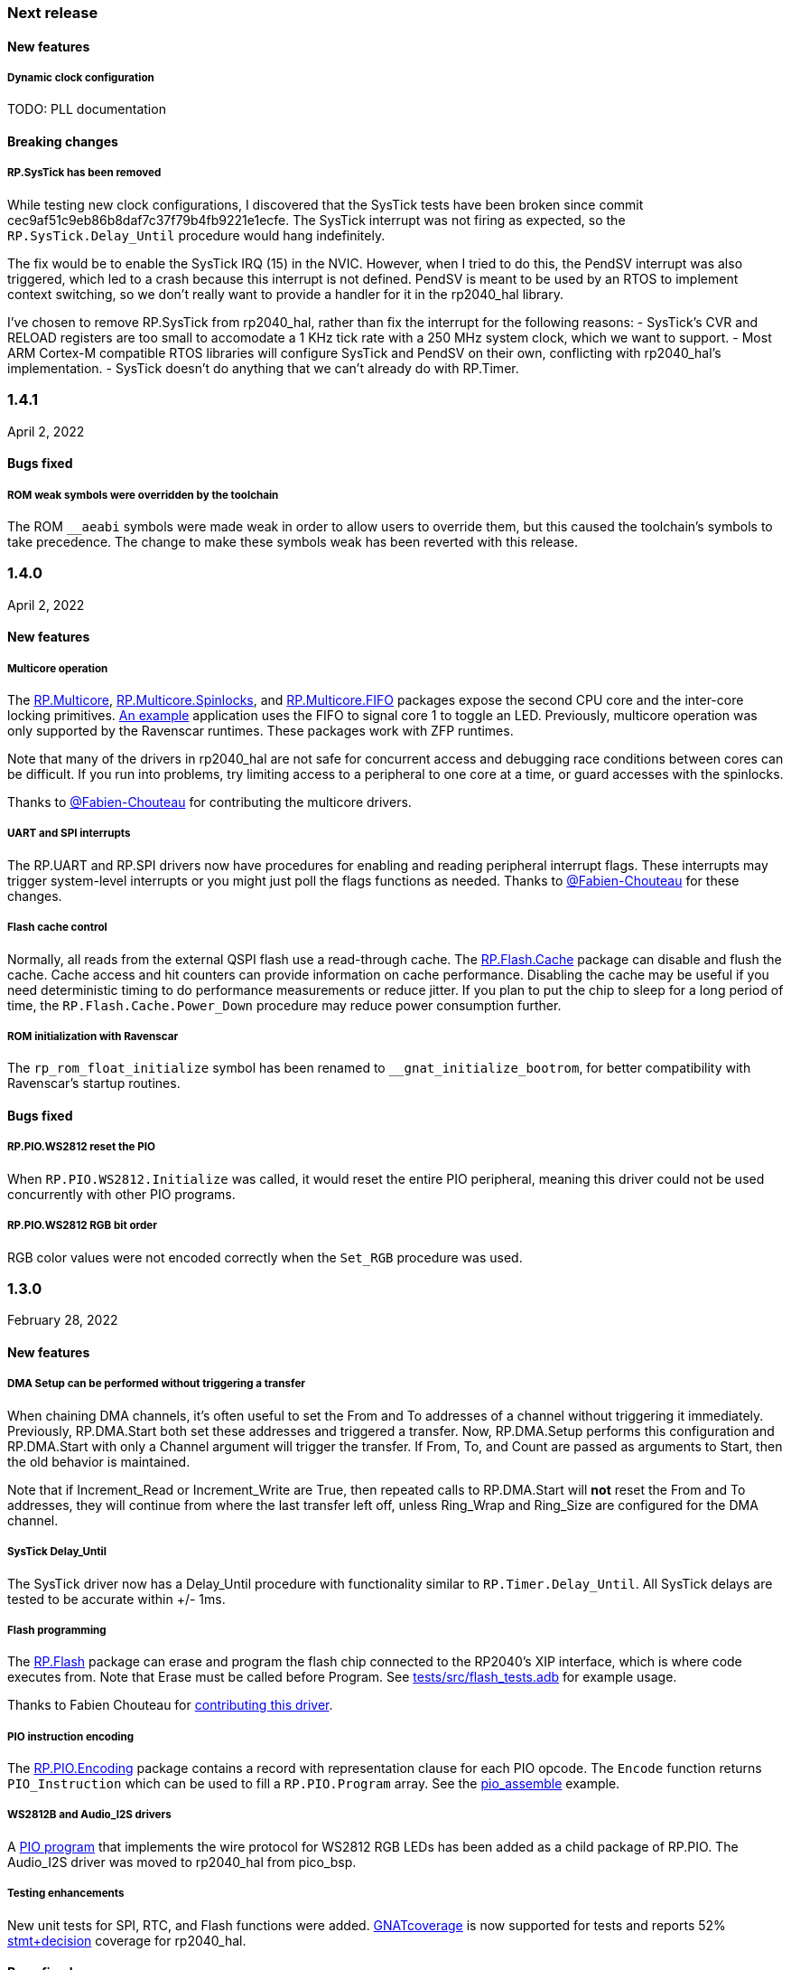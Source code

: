 === Next release

==== New features

===== Dynamic clock configuration
TODO: PLL documentation

==== Breaking changes

===== RP.SysTick has been removed
While testing new clock configurations, I discovered that the SysTick tests have been broken since commit cec9af51c9eb86b8daf7c37f79b4fb9221e1ecfe. The SysTick interrupt was not firing as expected, so the `RP.SysTick.Delay_Until` procedure would hang indefinitely. 

The fix would be to enable the SysTick IRQ (15) in the NVIC. However, when I tried to do this, the PendSV interrupt was also triggered, which led to a crash because this interrupt is not defined. PendSV is meant to be used by an RTOS to implement context switching, so we don't really want to provide a handler for it in the rp2040_hal library.

I've chosen to remove RP.SysTick from rp2040_hal, rather than fix the interrupt for the following reasons:
- SysTick's CVR and RELOAD registers are too small to accomodate a 1 KHz tick rate with a 250 MHz system clock, which we want to support.
- Most ARM Cortex-M compatible RTOS libraries will configure SysTick and PendSV on their own, conflicting with rp2040_hal's implementation.
- SysTick doesn't do anything that we can't already do with RP.Timer.

=== 1.4.1
April 2, 2022

==== Bugs fixed

===== ROM weak symbols were overridden by the toolchain
The ROM `__aeabi` symbols were made weak in order to allow users to override them, but this caused the toolchain's symbols to take precedence. The change to make these symbols weak has been reverted with this release.

=== 1.4.0
April 2, 2022

==== New features

===== Multicore operation
The https://github.com/JeremyGrosser/rp2040_hal/blob/master/src/drivers/rp-multicore.ads[RP.Multicore], https://github.com/JeremyGrosser/rp2040_hal/blob/master/src/drivers/rp-multicore-spinlocks.ads[RP.Multicore.Spinlocks], and https://github.com/JeremyGrosser/rp2040_hal/blob/master/src/drivers/rp-multicore-fifo.ads[RP.Multicore.FIFO] packages expose the second CPU core and the inter-core locking primitives. https://github.com/JeremyGrosser/pico_examples/tree/master/multicore/src[An example] application uses the FIFO to signal core 1 to toggle an LED. Previously, multicore operation was only supported by the Ravenscar runtimes. These packages work with ZFP runtimes.

Note that many of the drivers in rp2040_hal are not safe for concurrent access and debugging race conditions between cores can be difficult. If you run into problems, try limiting access to a peripheral to one core at a time, or guard accesses with the spinlocks.

Thanks to https://github.com/Fabien-Chouteau[@Fabien-Chouteau] for contributing the multicore drivers.

===== UART and SPI interrupts
The RP.UART and RP.SPI drivers now have procedures for enabling and reading peripheral interrupt flags. These interrupts may trigger system-level interrupts or you might just poll the flags functions as needed. Thanks to https://github.com/Fabien-Chouteau[@Fabien-Chouteau] for these changes.

===== Flash cache control
Normally, all reads from the external QSPI flash use a read-through cache. The https://github.com/JeremyGrosser/rp2040_hal/blob/master/src/drivers/rp-flash-cache.ads[RP.Flash.Cache] package can disable and flush the cache. Cache access and hit counters can provide information on cache performance. Disabling the cache may be useful if you need deterministic timing to do performance measurements or reduce jitter. If you plan to put the chip to sleep for a long period of time, the `RP.Flash.Cache.Power_Down` procedure may reduce power consumption further.

===== ROM initialization with Ravenscar
The `rp_rom_float_initialize` symbol has been renamed to `__gnat_initialize_bootrom`, for better compatibility with Ravenscar's startup routines.

==== Bugs fixed

===== RP.PIO.WS2812 reset the PIO
When `RP.PIO.WS2812.Initialize` was called, it would reset the entire PIO peripheral, meaning this driver could not be used concurrently with other PIO programs.

===== RP.PIO.WS2812 RGB bit order
RGB color values were not encoded correctly when the `Set_RGB` procedure was used.

=== 1.3.0
February 28, 2022

==== New features

===== DMA Setup can be performed without triggering a transfer
When chaining DMA channels, it's often useful to set the From and To addresses of a channel without triggering it immediately. Previously, RP.DMA.Start both set these addresses and triggered a transfer. Now, RP.DMA.Setup performs this configuration and RP.DMA.Start with only a Channel argument will trigger the transfer. If From, To, and Count are passed as arguments to Start, then the old behavior is maintained.

Note that if Increment_Read or Increment_Write are True, then repeated calls to RP.DMA.Start will *not* reset the From and To addresses, they will continue from where the last transfer left off, unless Ring_Wrap and Ring_Size are configured for the DMA channel.

===== SysTick Delay_Until
The SysTick driver now has a Delay_Until procedure with functionality similar to `RP.Timer.Delay_Until`. All SysTick delays are tested to be accurate within +/- 1ms.

===== Flash programming
The https://github.com/JeremyGrosser/rp2040_hal/blob/master/src/drivers/rp-flash.ads[RP.Flash] package can erase and program the flash chip connected to the RP2040's XIP interface, which is where code executes from. Note that Erase must be called before Program. See https://github.com/JeremyGrosser/rp2040_hal/blob/master/tests/src/flash_tests.adb[tests/src/flash_tests.adb] for example usage.

Thanks to Fabien Chouteau for https://github.com/JeremyGrosser/rp2040_hal/issues/10[contributing this driver].

===== PIO instruction encoding
The https://github.com/JeremyGrosser/rp2040_hal/blob/master/src/drivers/rp-pio-encoding.ads[RP.PIO.Encoding] package contains a record with representation clause for each PIO opcode. The `Encode` function returns `PIO_Instruction` which can be used to fill a `RP.PIO.Program` array. See the https://github.com/JeremyGrosser/pico_examples/blob/master/pio_assemble/src/main.adb[pio_assemble] example.

===== WS2812B and Audio_I2S drivers
A https://github.com/JeremyGrosser/rp2040_hal/blob/master/src/drivers/rp-pio-ws2812.ads[PIO program] that implements the wire protocol for WS2812 RGB LEDs has been added as a child package of RP.PIO. The Audio_I2S driver was moved to rp2040_hal from pico_bsp.

===== Testing enhancements
New unit tests for SPI, RTC, and Flash functions were added. https://docs.adacore.com/gnatcoverage-docs/html/gnatcov.html[GNATcoverage] is now supported for tests and reports 52% https://docs.adacore.com/gnatcoverage-docs/html/gnatcov/cov_source.html#core-notions-and-reporting-level-stmt-decision[stmt+decision] coverage for rp2040_hal.

==== Bugs fixed

===== I2C Mem_Write sent a repeated start after the address
The I2C Mem_Write procedure was sending a repeated start between the memory address and the data to be written. This caused issues for some I2C EEPROMs. Mem_Write has been changed to send the memory address and data both in one Master_Transmit call.

Thanks to Holger Rodriguez for reporting https://github.com/JeremyGrosser/rp2040_hal/issues/33[this issue].

===== SysTick returned incorrect values
`RP.SysTick.Clock` was returning the value of the `CURRENT` register, not the ticks counted by the 1ms interrupt handler. `RP.SysTick.Clock` now returns the ticks value, which is the number of milliseconds since SysTick was enabled.

===== RP.RTC.Get_Date was out of range
Get_Date would throw a ConstraintError if the hardware RTC year was 0.

===== RP.ROM.Floating_Point used V2 boot ROM
RP.ROM.Floating_Point did not check the boot ROM version before calling functions that are only available in V2. These calls have been removed.

- int642float
- uint642float
- float2int64
- float2uint64
- float2double

===== boot2 license clarification
The boot2 directory contained source code that included a GPLv3 with runtime exception license in a comment header. These files were copied from a pull request to bb-runtimes that has not been merged. Daniel King (the original author of these files) gave permission to relicense as BSD-3-Clause, in line with the rest of rp2040_hal.

=== 1.2.1
February 1, 2022

==== Bugs fixed

===== RP.ROM.Floating_Point used C_float
The use of C_float in the spec for RP.ROM.Floating_Point required quite a bit of type casting to/from Float in normal use. The public interface of RP.ROM.Floating_Point has been changed to use the Float type and conversions to/from C_float are performed in the package body.

=== 1.2.0
February 1, 2022

==== New features

===== External clock output
The RP2040 can expose any of the internal clocks to an external pin. For example,
[source,ada]
----
with RP.Clock; use RP.Clock;
with RP.GPIO;
with Pico;

procedure Main is
begin
    RP.GPIO.Configure (Pico.GP21, RP.GPIO.Pull_Up, RP.GPIO.CLOCK);
    Set_Source (GPOUT0, SYS);
    Enable (GPOUT0);
end Main;
----
See *1.4.3 GPIO_Functions* in the RP2040 datasheet to determine the mapping between GPOUT channels and GPIO pins. I didn't add a lookup table for this mapping to RP.Clock as that would introduce a dependency on RP.GPIO, which may be undesirable.

===== DMA pacing timers
The DMA peripheral has four internal timers that can be configured as a trigger source for any DMA channel. These pacing timers have a fractional divider connected to clk_sys. The trigger rate is defined as `clk_sys * (X / Y)`. X and Y are 32 bit unsigned integers and can be configured with the new `RP.DMA.Set_Pacing_Timer` procedure.

===== ROM floating point
The `RP.ROM` and `RP.ROM.Floating_Point` packages have undergone a significant refactor that enables the use of the ROM floating point library in lieu of gcc's soft float functions in most cases.

The `RP.ROM.rom_id` symbol has been removed, as it pointed to an incorrect value. `RP.ROM.Header.Version` and `RP.ROM.Header.Magic` should be used to identify the ROM instead.

`src/startup/crt0.S` *must* branch to the `rp_rom_float_initialize` after copying .data and .bss but before calling any other initialization. If you have copied or modified `crt0.S` in your project, you will need to integrate these changes.

The `rom_hword_as_ptr` symbol has been removed. We now use a `type Short_Address` to represent the ROM's lookup table offsets and convert it to `System.Address` where needed. This is an implementation detail and shouldn't affect users of this library.

===== Frequency counter accuracy
`RP.Clock.Frequency` now has two optional arguments: `Rounded : Boolean` and `Accuracy : UInt4`. The default behavior enables rounding and maximum accuracy, making the frequency counter results very stable. This replicates the behavior of pico-sdk. If rounding is disabled, then the counter results include some error, between 64 Hz and 2048 KHz, depending on the value of Accuracy. Higher values for Accuracy increase the counter sampling time.

==== Bugs fixed

===== RTC drift
The RTC's internal divider value was off by one. The RTC should drift a lot less now.

===== RP.ADC.Disable did not disable clk_adc
To save power, clk_adc is now disabled whenever the ADC peripheral is disabled.

=== 1.1.0
January 7, 2022

==== New features

===== Interrupt proxy
Interrupts are now proxied through the `RP_Interrupts` package, which is only included if the configuration `Use_Startup = true`, which is the default. This means the drivers can now be used with a Ravenscar runtime or other RTOS without clobbering the runtime's interrupt handlers.

===== Build mode is now set to optimize by default
Previously, debug symbols were included in every build and optimization was disabled by default. Now that we're calling this a stable release, debug mode on every build seems unnecessary.

===== Dependencies only use the major version
Up to this point, the version numbers of rp2040_hal, pico_bsp, and pico_examples were kept in sync. Now that we have a stable release, it's not necessary to bump the BSP and examples for every release. Therefore, pico_bsp has been updated to depend on version `^1` of rp2040_hal, meaning any 1.x.x release. Similarly pico_examples depends on `^1` of pico_bsp. rp2040_hal has also been updated to depend on the major and minor versions of its dependencies, eg. `gnat_arm_elf = "^11.2"`.

==== Bugs fixed

===== SPI Transmit returned too early
If `Blocking = True`, RP.SPI.Transmit should not return before the last bit is clocked out. The `Transmit_Status` function was only testing the FIFO status registers, but not testing the `SSPSR.BSY` flag, which indicates that the SPI clock is active. A new `Busy` state has been added to the `SPI_FIFO_Status` enum and the `Transmit_Status` and `Receive_Status` functions have been updated to test for it.

===== UART Transmit returned too early
Effectively the same bug as SPI.

=== 1.0.0
December 26, 2021

==== New features

===== DMA IRQ management
`RP.DMA` can now configure interrupt masks for each DMA channel. If `DMA_Configuration.Quiet = False`, the interrupt will fire when a transfer is completed.

===== Unit tests
We've begun writing tests for rp2040_hal with the https://docs.adacore.com/live/wave/aunit/html/aunit_cb/aunit_cb.html[AUnit Testing Framework]. Currently, there are tests for Clock, UART, SPI, GPIO, and DMA. These tests have already led to several bug fixes and we will continue to work toward more complete unit test coverage.

==== Breaking changes
None.

==== Bugs fixed

===== GPIO.Mode returned incorrect values
GPIO.Mode was returning the mode of the wrong pin.

===== PWM divider edge cases
The minimum and maximum PWM divider values were calculated incorrectly. The calculation and constraints on `RP.PWM.Divider` have been fixed.

===== RP.DMA.Status returned incorrect Transfers_Remaining
The DMA alias register layouts were incorrect. The only visible effect of this error was that RP.DMA.Status returned an incorrect value for Transfers_Remaining.

===== Some DMA triggers didn't work
The DREQ register values did not have a representation clause specified, which caused triggers internal to the DMA peripheral (pacing timers and permanent triggers) to be nonfunctional.

=== 0.7.0
October 26, 2021

==== New features

===== Documentation
Documentation has been written for most of the drivers and is available at https://pico-doc.synack.me/[pico-doc.synack.me].

===== USB device controller
The `RP.USB_Device` driver implements the `USB.HAL.Device.USB_Device_Controller` interface. This adds a dependency on the https://github.com/Fabien-Chouteau/usb_embedded[usb_embedded] crate, which in turn depends on https://github.com/Fabien-Chouteau/bbqueue-spark[bbqueue-spark] and https://github.com/Fabien-Chouteau/atomic[atomic]. This driver does not support USB host mode or double buffering.

The upstream SVD was updated to include USB_DPRAM registers, so all of the RP2040_SVD packages have been regenerated from source.

===== ADC round robin and free running mode
xref:round_robin[RP.ADC.Set_Round_Robin] can be used to select multiple ADC channels to be read sequentially. xref:continuous_conversion[RP.ADC.Set_Mode (Free_Running)] will cause the ADC to continuously sample the selected channels. Paired with DMA, this means the ADC can run at up to 500,000 samples per second.

===== Ada boot2 code
Thanks to https://github.com/damaki[Daniel King], we have a working implementation of xref:boot_code[boot2 in Ada]. boot2 has been moved from pico_bsp to rp2040_hal and the flash chip may be selected with the `Flash_Chip` Alire configuration variable.

===== PWM duty cycle may be set for one channel at a time
`RP.PWM.Set_Duty_Cycle` takes a `Channel` argument so that a single PWM channel's duty cycle may be updated without affecting the other. If `Channel` is not specified, the duty cycle for both channels must be specified.

===== Default values for SPI and UART configuration
`Default_SPI_Configuration` and `Default_UART_Configuration` constants are available and are used if no arguments are supplied to `RP.SPI.Configure` or `RP.UART.Configure`.

===== SysTick improvements
`RP.SysTick.Clock` reports the 24-bit monotonic counter.

===== PIO interrupts
`RP.PIO` includes procedures for configuring and using interrupts from the PIO peripheral. Thanks to @Fabien-Chouteau for contributing these changes.

==== Breaking changes

===== Initialization procedures renamed
In order to make driver usage more consistent, the following procedures have been renamed:

- RP.I2C_Master.Enable -> RP.I2C_Master.Configure
- RP.RTC.Initialize -> RP.RTC.Configure

===== Toolchain dependency
rp2040_hal depends on the `gnat_arm_elf` toolchain in Alire. While the GNAT Community toolchains should continue to work, the FSF GNAT toolchain is the only one we will test going forward.

===== Startup code conflicts with Ravenscar runtimes
`crt0.S` and `package Runtime` have been moved from pico_bsp into rp2040_hal. If rp2040_hal is used as a dependency of a project built with one of the Ravenscar runtimes, rp2040_hal's startup code will conflict with that provided by the runtime. The `Use_Startup = false` Alire configuration variable will prevent rp2040_hal from compiling and linking it's startup code.

==== Bugs fixed

===== Oscillator startup delay for Feather boards
Some Adafruit Feather RP2040 boards have higher than expected capacitance on the XOSC traces and need a bit more time for the oscillator to stabilize. The `XOSC_Startup_Delay` parameter was added to `RP.Clock.Initialize` to allow BSPs to override the default startup delay. The default value should still be fine for most boards.

===== Clarify PWM frequency range
`RP.PWM.Set_Frequency` has a precondition that fails if a frequency that cannot be represented by the clock divider is requested.

===== Fixed crash when maximum PWM divider is specified
If `Divider'Last` was passed to `RP.PWM.Set_Divider`, the fixed point value would be rounded rather than truncated when calculating the integer part of the divider. This edge case has been fixed.

===== PIO relative JMP instruction addressing
If a PIO program is loaded at an offset other than zero, the JMP instructions need to be modified to point to the correct addresses. `RP.PIO.Load` does this rewriting. Thanks to @Fabien-Chouteau for this fix!

===== RP.Timer.Clock could get stuck in an infinite loop
Fix contributed by @Fabien-Chouteau.

=== 0.6.0
September 12, 2021

==== New features

===== Clocks can be disabled
To save power, peripheral clocks can be disabled with `RP.Clock.Disable`. Some peripherals may exhibit unexpected behavior if their clocks are disabled. Use at your own risk.

===== RTC can be paused
The `RP.RTC.Pause` and `RP.RTC.Resume` procedures stop and start the RTC. This is useful if you want the RTC to stop ticking while a user is setting the time. Preconditions requiring the clock to be running have been removed from the RTC procedures. `RP.RTC.Initialize` still needs to be called at least once, but can be skipped if `RP.RTC.Running` returns `True`, implying that the RTC is already Initialized.

===== Continuous integration
A CircleCI project has been setup to compile `rp2040_hal` upon commit and email the author if the build fails. This is not meant to replace actual user testing on real hardware. This is just a quick check for broken builds.

==== Breaking changes

===== Delay_Microseconds no longer uses interrupts
`RP.Timer.Delay_Microseconds` polls the timer registers in a busy loop, rather than setting up an alarm interrupt. This should make shorter (< 10 microsecond) delays more accurate as interrupt latency is no longer a factor. `RP.Timer.Delay_Until` can still be used to perform interrupt-based delays with microsecond precision.

==== Bugs fixed

===== 16-bit RP.SPI.Transmit did not respect the Blocking configuration option
https://github.com/JeremyGrosser/rp2040_hal/issues/3[Issue #3]: If Blocking was set in the SPI_Configuration and the 16-bit version of the Transmit procedure was used, Transmit would return before all data was clocked out. Thanks to https://github.com/hgrodriguez[@hgrodriguez] for discovering this 

===== RP.PWM did not check that Initialize was called first
If RP.PWM.Initialize was not called before configuring PWM slices, the configuration would succeed but would generate no output. An `Initialized` variable has been added to RP.PWM along with a precondition on all procedures that modify PWM slices to ensure that `Initialized` is True. If you forget to call RP.PWM.Initialize, your program will crash on the first run.

===== RP.ADC.Temperature could return incorrect data
If `RP.ADC.Configure (Temperature_Sensor)` was not called before `RP.ADC.Temperature`, incorrect temperature readings would be returned. `RP.ADC.Temperature` now ensures the temperature sensor is configured on every call, eliminating the need to call Configure for the temperature sensor.

=== 0.5.0
July 19, 2021

==== New features

===== UART enhancements
https://github.com/JeremyGrosser/rp2040_hal/blob/master/src/drivers/rp-uart.ads[RP.UART] now allows configuration of baud, word size, parity, and stop bits via the UART_Configuration record. The default values for the UART_Configuration record represent the typical `115200 8n1` setup.

The UART now has a `Send_Break` procedure, which holds TX in an active state (usually low) for at least two frame periods. Some protocols use the https://en.wikipedia.org/wiki/Universal_asynchronous_receiver-transmitter#Break_condition[UART break condition] to indicate the start of a new packet.

`RP.UART.Receive` now sets `Status = Busy` and returns immediately if a break condition is detected.

UART Transmit and Receive procedures now return as soon as all words have been delivered to the FIFO. FIFO status is exposed by the Transmit_Status and Receive_Status functions. This interface is the same as the I2C and SPI drivers.

The https://github.com/JeremyGrosser/pico_examples/blob/master/uart_echo/src/main.adb[uart_echo] example has been updated to demonstrate these new features.

===== RTC driver
The real time clock is now exposed by the https://github.com/JeremyGrosser/rp2040_hal/blob/master/src/drivers/rp-rtc.ads[RP.RTC] package. It implements the https://github.com/Fabien-Chouteau/hal/blob/master/src/hal-real_time_clock.ads[HAL.Real_Time_Clock] interface for getting and setting the date and time. An https://github.com/JeremyGrosser/pico_examples/blob/master/rtc/src/main.adb[example project] demonstrates use of the RTC. RTC alarm interrupts are not yet implemented.

===== Interpolator driver
The RP2040 has two interpolators per core embedded in the SIO peripheral. The https://github.com/JeremyGrosser/rp2040_hal/blob/master/src/drivers/rp-interpolator.ads[RP.Interpolator] package make their registers available. Some of the registers in this block support single-cycle operation, so it would be counter productive to wrap them up in procedures that may not be inlined by the compiler. There are examples in the datasheet for working with the interpolators, but I'm still trying to wrap my head around it, so there is no example here yet.

==== Breaking changes

===== UART.Enable is replaced with UART.Configure
To match the nomenclature of the other serial drivers (SPI, I2C), https://github.com/JeremyGrosser/rp2040_hal/blob/master/src/drivers/rp-uart.ads[RP.UART] now has a Configure procedure instead of Enable.

===== I2C addresses should include the R/W bit
The RP.I2C driver was expecting 7-bit I2C addresses to not include the R/W bit in the LSB. This was inconsistent with the other HAL.I2C implementations and would result in incorrect I2C addressing. Now, 7-bit I2C addresses should be represented as a UInt8 with the LSB set to 0. If this breaks your code, shift your I2C address left by one bit.

==== Bugs fixed

===== Improper use of the Pack clause
The `Pack` clause was used to enforce the memory layout of some records.

> It is important to realize that pragma Pack must not be used to specify the exact representation of a data type, but to help the compiler to improve the efficiency of the generated code. https://en.wikibooks.org/wiki/Ada_Programming/Pragmas/Pack#Exact_data_representation[Source]

The Pack clause has been replaced with `Component_Size` and `Size` clauses where necessary. Thanks to https://github.com/onox[@onox] for pointing this out!

===== Use of access PIO_Device as a type discriminant
Projects depending on pico_bsp failed gnatprove in SPARK mode as the `Pico.Audio_I2S` package was using `not null access PIO_Device` as a discriminant. PIO_Device is now `tagged` and `Pico.Audio_I2S` uses `not null access PIO_Device'Class`, which is valid under SPARK. gnatprove still throws many warnings about side effects in the `rp2040_hal` drivers, but no fatal errors.

===== RP.ADC.Read_Microvolts was rounding incorrectly
`Read_Microvolts` was using Integer arithmetic to calculate `VREF / Analog_Value'Last`, which does not divide evenly for common VREF values. When that value was multiplied by an ADC reading, Read_Microvolts would return lower than expected results. Read_Microvolts now uses floating point to multiply ADC counts before converting the return value to Integer.

===== UART Transmit and Receive did not respect Timeout
The UART driver has been modified to use RP.Timer to implement timeouts and monitor FIFO status, similar to RP.SPI and RP.I2C.

===== SPI Transmit was nonblocking
The SPI Transmit procedure would return immediately after the last byte was written to the FIFO, but before the FIFO became empty. This behavior breaks some drivers that depend on all bytes being clocked out before proceeding. A configuration flag for Blocking behavior has been added and defaults to True.

=== 0.4.0
June 11, 2021

==== New features

===== DMA driver
The RP.DMA package allows out of band copies between a source and target System.Address and may be triggered by a variety of events. The PIO and SPI drivers have been tested with DMA and have new functions that return their FIFO addresses.

===== I/O Schmitt triggers
The RP.GPIO.Configure procedure now takes optional https://en.wikipedia.org/wiki/Schmitt_trigger[Schmitt] and https://en.wikipedia.org/wiki/Slew_rate[Slew_Fast] boolean parameters that control the behavior of I/O pads. The RP2040 documentation recommends enabling the Schmitt trigger for I2C operation.

===== RP.ROM.Floating_Point
The ROM floating point library is now exposed in the RP.ROM.Floating_Point package. GNAT will use gcc's soft float implementation by default, but you may call the optimized versions in the ROM directly. The Ravenscar runtimes will replace the gcc functions with these ROM calls automatically.

===== I2C and SPI Timeouts
Previously, the I2C and SPI drivers did not use the Timeout argument. They now use RP.Timer to implement a timeout for all blocking operations and set Status to Err_Timeout if it expires before the blocking operation completes. The I2C peripheral may require a reset after a timeout as the bus may be in an unknown state.

===== SPI FIFO status is exposed with Transmit_Status and Receive_Status
You can use these functions to determine if the Transmit or Receive procedures would block. See the new spi_loopback example.

==== Breaking changes

===== PWM Set_Duty_Cycle and Set_Invert no longer use PWM_Point
These procedures have changed to take a PWM_Slice as the first argument to make them more consistent with the rest of the driver. These procedures now set both channels of a slice nearly simultaneously.

===== PWM Initialize must be called before any other PWM configuration
This procedure was added to fix the corruption bug discussed below.

===== SPI.Enable is replaced with SPI.Configure
The Configure procedure takes a SPI_Configuration record as an argument for easy static configuration.

==== Bugs fixed

===== PWM configuration is corrupted after power cycle
RP.PWM.Enable is called after configuring a PWM slice to enable it. This procedure was incorrectly resetting the PWM peripheral before enabling the slice. RP.PWM.Initialize now performs the reset and all peripheral resets have been moved to RP.Reset to avoid this mistake in the future.

===== PWM dividers can have a value of zero
The documentation is unclear on what this means, but my testing shows that it acts like a divider of 1, which outputs the clk_sys frequency.

===== Fast I2C writes would result in dropped bytes
The RP.I2C_Master driver has been modified to wait for the TX FIFO to be empty before writing a byte. This effectively reduces the FIFO depth to 1 byte. This is the same behavior as the upstream SDK.

==== Known issues

===== I2C clock is slower than expected
In 400 KHz (fast mode) operation, the I2C master generates SCL at approximately 380 KHz. I believe this is due to clock stretching caused by the new TX FIFO blocking behavior. The upstream SDK has the same behavior. According to the I2C specification, a fast mode clock may be *up to* 400 KHz, but specifies no minimum frequency. It may be possible to workaround this by using DMA to write to the I2C FIFO, but this is untested.
